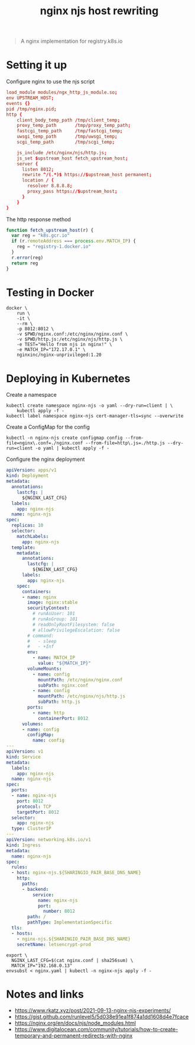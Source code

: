 #+TITLE: nginx njs host rewriting

#+begin_quote
A nginx implementation for registry.k8s.io
#+end_quote

* Setting it up
Configure nginx to use the njs script
#+begin_src conf :tangle ./nginx.conf
load_module modules/ngx_http_js_module.so;
env UPSTREAM_HOST;
events {}
pid /tmp/nginx.pid;
http {
    client_body_temp_path /tmp/client_temp;
    proxy_temp_path       /tmp/proxy_temp_path;
    fastcgi_temp_path     /tmp/fastcgi_temp;
    uwsgi_temp_path       /tmp/uwsgi_temp;
    scgi_temp_path        /tmp/scgi_temp;

    js_include /etc/nginx/njs/http.js;
    js_set $upstream_host fetch_upstream_host;
    server {
      listen 8012;
      rewrite ^/(.*)$ https://$upstream_host permanent;
      location / {
        resolver 8.8.8.8;
        proxy_pass https://$upstream_host;
      }
    }
}
#+end_src

The http response method
#+begin_src javascript :tangle ./http.js
function fetch_upstream_host(r) {
  var reg = "k8s.gcr.io"
  if (r.remoteAddress === process.env.MATCH_IP) {
    reg = "registry-1.docker.io"
  }
  r.error(reg)
  return reg
}
#+end_src

* Testing in Docker
#+begin_src tmate :window nginx
docker \
    run \
    -it \
    --rm \
    -p 8012:8012 \
    -v $PWD/nginx.conf:/etc/nginx/nginx.conf \
    -v $PWD/http.js:/etc/nginx/njs/http.js \
    -e TEST="Hello from njs in nginx!" \
    -e MATCH_IP="172.17.0.1" \
    nginxinc/nginx-unprivileged:1.20
#+end_src

* Deploying in Kubernetes
Create a namespace
#+begin_src shell
kubectl create namespace nginx-njs -o yaml --dry-run=client | \
    kubectl apply -f -
kubectl label namespace nginx-njs cert-manager-tls=sync --overwrite
#+end_src

#+RESULTS:
#+begin_example
namespace/nginx-njs configured
namespace/nginx-njs not labeled
#+end_example

Create a ConfigMap for the config
#+BEGIN_SRC shell :results silent
kubectl -n nginx-njs create configmap config --from-file=nginx\.conf=./nginx.conf --from-file=http\.js=./http.js --dry-run=client -o yaml | kubectl apply -f -
#+END_SRC

Configure the nginx deployment
#+begin_src yaml :tangle ./nginx.yaml
apiVersion: apps/v1
kind: Deployment
metadata:
  annotations:
    lastcfg: |
      ${NGINX_LAST_CFG}
  labels:
    app: nginx-njs
  name: nginx-njs
spec:
  replicas: 10
  selector:
    matchLabels:
      app: nginx-njs
  template:
    metadata:
      annotations:
        lastcfg: |
          ${NGINX_LAST_CFG}
      labels:
        app: nginx-njs
    spec:
      containers:
      - name: nginx
        image: nginx:stable
        securityContext:
          # runAsUser: 101
          # runAsGroup: 101
          # readOnlyRootFilesystem: false
          # allowPrivilegeEscalation: false
        # command:
        #   - sleep
        #   - +Inf
        env:
          - name: MATCH_IP
            value: "${MATCH_IP}"
        volumeMounts:
          - name: config
            mountPath: /etc/nginx/nginx.conf
            subPath: nginx.conf
          - name: config
            mountPath: /etc/nginx/njs/http.js
            subPath: http.js
        ports:
          - name: http
            containerPort: 8012
      volumes:
      - name: config
        configMap:
          name: config
---
apiVersion: v1
kind: Service
metadata:
  labels:
    app: nginx-njs
  name: nginx-njs
spec:
  ports:
  - name: nginx-njs
    port: 8012
    protocol: TCP
    targetPort: 8012
  selector:
    app: nginx-njs
  type: ClusterIP
---
apiVersion: networking.k8s.io/v1
kind: Ingress
metadata:
  name: nginx-njs
spec:
  rules:
  - host: nginx-njs.${SHARINGIO_PAIR_BASE_DNS_NAME}
    http:
      paths:
      - backend:
          service:
            name: nginx-njs
            port:
              number: 8012
        path: /
        pathType: ImplementationSpecific
  tls:
  - hosts:
    - nginx-njs.${SHARINGIO_PAIR_BASE_DNS_NAME}
    secretName: letsencrypt-prod
#+end_src

#+BEGIN_SRC shell :results silent
export \
  NGINX_LAST_CFG=$(cat nginx.conf | sha256sum) \
  MATCH_IP="192.168.0.13"
envsubst < nginx.yaml | kubectl -n nginx-njs apply -f -
#+END_SRC

* Notes and links
- https://www.rkatz.xyz/post/2021-09-13-nginx-njs-experiments/
- https://gist.github.com/runlevel5/5d038e91ea1f874a1dd1608d4e7fcace
- https://nginx.org/en/docs/njs/node_modules.html
- https://www.digitalocean.com/community/tutorials/how-to-create-temporary-and-permanent-redirects-with-nginx
